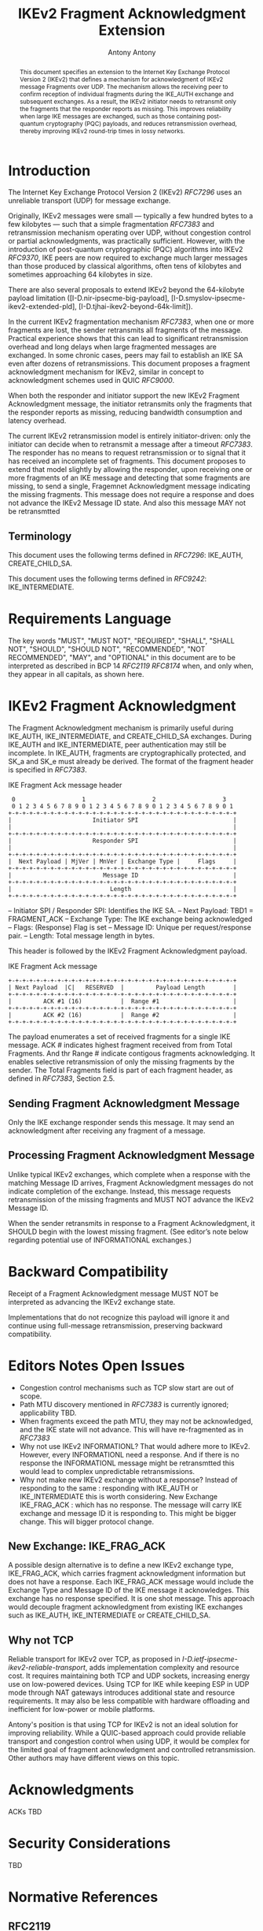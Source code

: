 # Do: title, toc:table-of-contents ::fixed-width-sections |tables
# Do: ^:sup/sub with curly -:special-strings *:emphasis
# Don't: prop:no-prop-drawers \n:preserve-linebreaks ':use-smart-quotes
#+OPTIONS: prop:nil title:t toc:t \n:nil ::t |:t ^:{} -:t *:t ':nil

#+RFC_CATEGORY: std
#+RFC_NAME: draft-antony-ipsecme-ikev2-fragment-acknowledgment
#+RFC_VERSION: 01
#+RFC_IPR: trust200902
#+RFC_STREAM: IETF
#+RFC_XML_VERSION: 3
#+RFC_CONSENSUS: true

#+TITLE: IKEv2 Fragment Acknowledgment Extension
#+RFC_SHORT_TITLE: IKEv2 Fragment Acknowledgment
#+AUTHOR: Antony Antony
#+EMAIL: antony.antony@secunet.com
#+AFFILIATION: secunet Security Networks AG
#+RFC_SHORT_ORG: secunet
#+RFC_ADD_AUTHOR: ("Steffen Klassert" "steffen.klassert@secunet.com" ("secunet" "secunet Security Networks AG"))
#+RFC_ADD_AUTHOR: ("Tobias Brunner" "tobias@codelabs.ch" ("" "codelabs GmbH"))
#+RFC_AREA: Internet
#+RFC_WORKGROUP: IP Security Maintenance and Extensions

#+begin_abstract
This document specifies an extension to the Internet Key Exchange
Protocol Version 2 (IKEv2) that defines a mechanism for acknowledgment
of IKEv2 message Fragments over UDP.  The mechanism allows the receiving peer
to confirm reception of individual fragments during the IKE_AUTH
exchange and subsequent exchanges.  As a result, the IKEv2 initiator
needs to retransmit only the fragments that the responder reports as
missing.  This improves reliability when large IKE messages are
exchanged, such as those containing post-quantum cryptography (PQC)
payloads, and reduces retransmission overhead, thereby improving IKEv2
round-trip times in lossy networks.
#+end_abstract

#+RFC_KEYWORDS: ("IPsec" "ESP" "IKEv2")

* Introduction

The Internet Key Exchange Protocol Version 2 (IKEv2) [[RFC7296]] uses
an unreliable transport (UDP) for message exchange.

Originally, IKEv2 messages were small — typically a few hundred bytes
to a few kilobytes — such that a simple fragmentation [[RFC7383]] and
retransmission mechanism operating over UDP, without congestion control
or partial acknowledgments, was practically sufficient.  However, with
the introduction of post-quantum cryptographic (PQC) algorithms into
IKEv2 [[RFC9370]], IKE peers are now required to exchange much larger
messages than those produced by classical algorithms, often tens of
kilobytes and sometimes approaching 64 kilobytes in size.

There are also several proposals to extend IKEv2 beyond the 64-kilobyte
payload limitation
([I-D.nir-ipsecme-big-payload],
 [I-D.smyslov-ipsecme-ikev2-extended-pld],
 [I-D.tjhai-ikev2-beyond-64k-limit]).

In the current IKEv2 fragmentation mechanism [[RFC7383]], when one or
more fragments are lost, the sender retransmits all fragments of the
message.  Practical experience shows that this can lead to significant
retransmission overhead and long delays when large fragmented messages
are exchanged.  In some chronic cases, peers may fail to establish an
IKE SA even after dozens of retransmissions.  This document proposes a
fragment acknowledgment mechanism for IKEv2, similar in concept to
acknowledgment schemes used in QUIC [[RFC9000]].

When both the responder and initiator support the new IKEv2 Fragment
Acknowledgment message, the initiator retransmits only the fragments
that the responder reports as missing, reducing bandwidth consumption
and latency overhead.

The current IKEv2 retransmission model is entirely initiator-driven:
only the initiator can decide when to retransmit a message after a
timeout [[RFC7383]]. The responder has no means to request
retransmission or to signal that it has received an incomplete set of
fragments.  This document proposes to extend that model slightly by
allowing the responder, upon receiving one or more fragments of an
IKE message and detecting that some fragments are missing, to send a
single, Fragemnet Acknowledgment message indicating the missing
fragments.  This message does not require a response and does not
advance the IKEv2 Message ID state. And also this message MAY not be
retransmtted


** Terminology

This document uses the following terms defined in [[RFC7296]]:
IKE_AUTH, CREATE_CHILD_SA.

This document uses the following terms defined in [[RFC9242]]:
IKE_INTERMEDIATE.

* Requirements Language

The key words "MUST", "MUST NOT", "REQUIRED", "SHALL", "SHALL NOT",
"SHOULD", "SHOULD NOT", "RECOMMENDED", "NOT RECOMMENDED", "MAY", and
"OPTIONAL" in this document are to be interpreted as described in BCP
14 [[RFC2119]] [[RFC8174]] when, and only when, they appear in all
capitals, as shown here.

* IKEv2 Fragment Acknowledgment

The Fragment Acknowledgment mechanism is primarily useful during
IKE_AUTH, IKE_INTERMEDIATE, and CREATE_CHILD_SA exchanges.  During
IKE_AUTH and IKE_INTERMEDIATE, peer authentication may still be
incomplete.  In IKE_AUTH, fragments are cryptographically protected,
and SK_a and SK_e must already be derived.  The format of the fragment
header is specified in [[RFC7383]].

#+caption: IKE Fragment Ack message header
#+name: ike-frag-ack-header
#+begin_src
  0                   1                   2                   3
  0 1 2 3 4 5 6 7 8 9 0 1 2 3 4 5 6 7 8 9 0 1 2 3 4 5 6 7 8 9 0 1
 +-+-+-+-+-+-+-+-+-+-+-+-+-+-+-+-+-+-+-+-+-+-+-+-+-+-+-+-+-+-+-+-+
 |                       Initiator SPI                           |
 |                                                               |
 +-+-+-+-+-+-+-+-+-+-+-+-+-+-+-+-+-+-+-+-+-+-+-+-+-+-+-+-+-+-+-+-+
 |                       Responder SPI                           |
 |                                                               |
 +-+-+-+-+-+-+-+-+-+-+-+-+-+-+-+-+-+-+-+-+-+-+-+-+-+-+-+-+-+-+-+-+
 |  Next Payload | MjVer | MnVer | Exchange Type |     Flags     |
 +-+-+-+-+-+-+-+-+-+-+-+-+-+-+-+-+-+-+-+-+-+-+-+-+-+-+-+-+-+-+-+-+
 |                          Message ID                           |
 +-+-+-+-+-+-+-+-+-+-+-+-+-+-+-+-+-+-+-+-+-+-+-+-+-+-+-+-+-+-+-+-+
 |                            Length                             |
 +-+-+-+-+-+-+-+-+-+-+-+-+-+-+-+-+-+-+-+-+-+-+-+-+-+-+-+-+-+-+-+-+
#+end_src

-- Initiator SPI / Responder SPI:  Identifies the IKE SA.
-- Next Payload: TBD1 = FRAGMENT_ACK
-- Exchange Type: The IKE exchange being acknowledged
-- Flags: (Response) Flag is set
-- Message ID: Unique per request/response pair.
-- Length: Total message length in bytes.

This header is followed by the IKEv2 Fragment Acknowledgment payload.

#+caption: IKE Fragment Ack message
#+name: ike-frag-ack-msg
#+begin_src
+-+-+-+-+-+-+-+-+-+-+-+-+-+-+-+-+-+-+-+-+-+-+-+-+-+-+-+-+-+-+-+-+
| Next Payload  |C|   RESERVED  |         Payload Length        |
+-+-+-+-+-+-+-+-+-+-+-+-+-+-+-+-+-+-+-+-+-+-+-+-+-+-+-+-+-+-+-+-+
|         ACK #1 (16)           |  Range #1                     |
+-+-+-+-+-+-+-+-+-+-+-+-+-+-+-+-+-+-+-+-+-+-+-+-+-+-+-+-+-+-+-+-+
|         ACK #2 (16)           |  Range #2                     |
+-+-+-+-+-+-+-+-+-+-+-+-+-+-+-+-+-+-+-+-+-+-+-+-+-+-+-+-+-+-+-+-+
#+end_src

The payload enumerates  a set of received fragments for a single IKE
message. ACK # indicates highest fragment received from from Total Fragments.
And thr Range # indicate contigous fragments acknowledging.
It enables selective retransmission of only the missing
fragments by the sender.  The Total Fragments field is part of each
fragment header, as defined in [[RFC7383]], Section 2.5.

** Sending Fragment Acknowledgment Message

Only the IKE exchange responder sends this message. It may send an
acknowledgment after receiving any fragment of a message.

** Processing Fragment Acknowledgment Message

Unlike typical IKEv2 exchanges, which complete when a response with the
matching Message ID arrives, Fragment Acknowledgment messages do not
indicate completion of the exchange.  Instead, this message requests
retransmission of the missing fragments and MUST NOT advance the IKEv2
Message ID.

When the sender retransmits in response to a Fragment Acknowledgment,
it SHOULD begin with the lowest missing fragment.  (See editor’s note
below regarding potential use of INFORMATIONAL exchanges.)

* Backward Compatibility

Receipt of a Fragment Acknowledgment message MUST NOT be interpreted as
advancing the IKEv2 exchange state.

Implementations that do not recognize this payload will ignore it and
continue using full-message retransmission, preserving backward
compatibility.

* Editors Notes Open Issues

- Congestion control mechanisms such as TCP slow start are out of
  scope.
- Path MTU discovery mentioned in [[RFC7383]] is currently ignored;
  applicability TBD.
- When fragments exceed the path MTU, they may not be acknowledged,
  and the IKE state will not advance. This will have re-fragmented
	as in [[RFC7383]]
- Why not use IKEv2 INFORMATIONL? That would adhere more to IKEv2.
  However, every INFORMATIONL need a response. And if there is no
  response the INFORMATIONL message might be retransmtted this would
  lead to complex unpredictable retransmissions.
- Why not make new IKEv2 exchange without a response? Instead of
  responding to the same : responding with IKE_AUTH or IKE_INTERMEDIATE
	this is worth considering. New Exchange IKE_FRAG_ACK : which has no
	response. The message will carry IKE exchange and message ID it is
	responding to. This might be bigger change. This will bigger protocol
	change.

** New Exchange: IKE_FRAG_ACK

A possible design alternative is to define a new IKEv2 exchange type,
IKE_FRAG_ACK, which carries fragment acknowledgment information but
does not have a response.  Each IKE_FRAG_ACK message would include
the Exchange Type and Message ID of the IKE message it acknowledges.
This exchange has no response specified. It is one shot message.
This approach would decouple fragment acknowledgment from existing IKE
exchanges such as IKE_AUTH, IKE_INTERMEDIATE or CREATE_CHILD_SA.

** Why not TCP
Reliable transport for IKEv2 over TCP, as proposed in
[[I-D.ietf-ipsecme-ikev2-reliable-transport]], adds implementation
complexity and resource cost.  It requires maintaining both TCP and
UDP sockets, increasing energy use on low-powered devices.  Using TCP
for IKE while keeping ESP in UDP mode through NAT gateways introduces
additional state and resource requirements.  It may also be less
compatible with hardware offloading and inefficient for low-power or
mobile platforms.

Antony's position is that using TCP for IKEv2 is not an ideal
solution for improving reliability.  While a QUIC-based approach could
provide reliable transport and congestion control when using UDP,
it would be complex for the limited goal of fragment acknowledgment
and controlled retransmission.  Other authors may have different views
on this topic.

* Acknowledgments

ACKs TBD

* Security Considerations

TBD

* Normative References

** RFC2119
** RFC7296
** RFC8174
** RFC7383

* Informative References
** RFC9370
** RFC9000
** RFC9242
** I-D.ietf-ipsecme-ikev2-reliable-transport


* Additional Stuff

TBD
